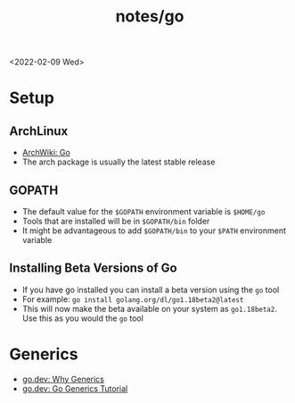 #+title: notes/go
<2022-02-09 Wed>
* Setup
** ArchLinux
- [[https://wiki.archlinux.org/title/Go][ArchWiki: Go]]
- The arch package is usually the latest stable release

** GOPATH
- The default value for the =$GOPATH= environment variable is =$HOME/go=
- Tools that are installed will be in =$GOPATH/bin= folder
- It might be advantageous to add =$GOPATH/bin= to your =$PATH= environment variable

** Installing Beta Versions of Go
- If you have go installed you can install a beta version using the =go= tool
- For example: =go install golang.org/dl/go1.18beta2@latest=
- This will now make the beta available on your system as =go1.18beta2=. Use this as you would the =go= tool

* Generics
- [[https://go.dev/blog/why-generics][go.dev: Why Generics]]
- [[https://go.dev/doc/tutorial/generics][go.dev: Go Generics Tutorial]]
